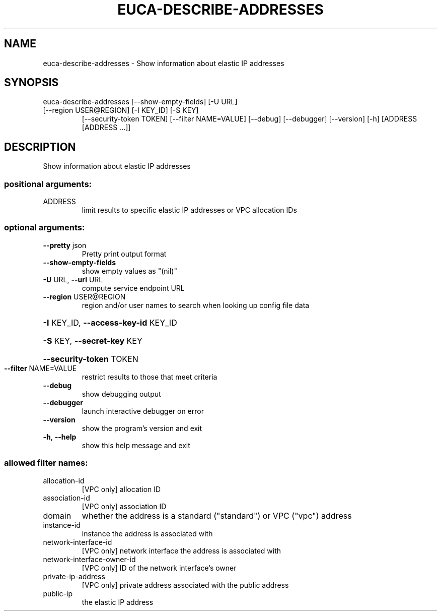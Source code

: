 .\" DO NOT MODIFY THIS FILE!  It was generated by help2man 1.47.3.
.TH EUCA-DESCRIBE-ADDRESSES "1" "December 2016" "euca2ools 3.4" "User Commands"
.SH NAME
euca-describe-addresses \- Show information about elastic IP addresses
.SH SYNOPSIS
euca\-describe\-addresses [\-\-show\-empty\-fields] [\-U URL]
.TP
[\-\-region USER@REGION] [\-I KEY_ID] [\-S KEY]
[\-\-security\-token TOKEN] [\-\-filter NAME=VALUE]
[\-\-debug] [\-\-debugger] [\-\-version] [\-h]
[ADDRESS [ADDRESS ...]]
.SH DESCRIPTION
Show information about elastic IP addresses
.SS "positional arguments:"
.TP
ADDRESS
limit results to specific elastic IP addresses or VPC
allocation IDs
.SS "optional arguments:"
.TP
\fB\-\-pretty\fR json
Pretty print output format
.TP
\fB\-\-show\-empty\-fields\fR
show empty values as "(nil)"
.TP
\fB\-U\fR URL, \fB\-\-url\fR URL
compute service endpoint URL
.TP
\fB\-\-region\fR USER@REGION
region and/or user names to search when looking up
config file data
.HP
\fB\-I\fR KEY_ID, \fB\-\-access\-key\-id\fR KEY_ID
.HP
\fB\-S\fR KEY, \fB\-\-secret\-key\fR KEY
.HP
\fB\-\-security\-token\fR TOKEN
.TP
\fB\-\-filter\fR NAME=VALUE
restrict results to those that meet criteria
.TP
\fB\-\-debug\fR
show debugging output
.TP
\fB\-\-debugger\fR
launch interactive debugger on error
.TP
\fB\-\-version\fR
show the program's version and exit
.TP
\fB\-h\fR, \fB\-\-help\fR
show this help message and exit
.SS "allowed filter names:"
.TP
allocation\-id
[VPC only] allocation ID
.TP
association\-id
[VPC only] association ID
.TP
domain
whether the address is a standard ("standard")
or VPC ("vpc") address
.TP
instance\-id
instance the address is associated with
.TP
network\-interface\-id
[VPC only] network interface the address is
associated with
.TP
network\-interface\-owner\-id
[VPC only] ID of the network interface's owner
.TP
private\-ip\-address
[VPC only] private address associated with the
public address
.TP
public\-ip
the elastic IP address
